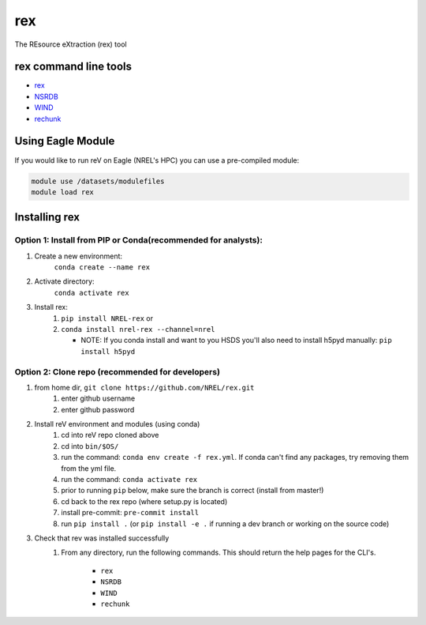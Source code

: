 ***
rex
***

.. image:: https://badge.fury.io/py/NREL-rex.svg
    :target: https://badge.fury.io/py/NREL-rex

.. image:: https://github.com/NREL/rex/workflows/Documentation/badge.svg
    :target: https://nrel.github.io/rex/

.. image:: https://github.com/NREL/rex/workflows/Pytests/badge.svg
    :target: https://github.com/NREL/rex/actions?query=workflow%3A%22Pytests%22

.. image:: https://img.shields.io/pypi/pyversions/NREL-rex.svg
    :target: https://pypi.org/project/NREL-rex/

The REsource eXtraction (rex) tool

.. inclusion-intro

rex command line tools
======================

- `rex <https://nrel.github.io/rex/rex/rex.resource_cli.html#rex>`_
- `NSRDB <https://nrel.github.io/rex/rex/rex.solar_cli.html#nsrdb>`_
- `WIND <https://nrel.github.io/rex/rex/rex.wind_cli.html#wind>`_
- `rechunk <https://nrel.github.io/rex/rex/rex.rechunk_h5.rechunk_cli.html#rechunk>`_

Using Eagle Module
==================

If you would like to run reV on Eagle (NREL's HPC) you can use a pre-compiled
module:

.. code-block:: bash

    module use /datasets/modulefiles
    module load rex

Installing rex
==============

Option 1: Install from PIP or Conda(recommended for analysts):
-------------------------------------------------

1. Create a new environment:
    ``conda create --name rex``

2. Activate directory:
    ``conda activate rex``

3. Install rex:
    1) ``pip install NREL-rex`` or
    2) ``conda install nrel-rex --channel=nrel``

       - NOTE: If you conda install and want to you HSDS you'll also need to
         install h5pyd manually: ``pip install h5pyd``

Option 2: Clone repo (recommended for developers)
-------------------------------------------------

1. from home dir, ``git clone https://github.com/NREL/rex.git``
    1) enter github username
    2) enter github password

2. Install reV environment and modules (using conda)
    1) cd into reV repo cloned above
    2) cd into ``bin/$OS/``
    3) run the command: ``conda env create -f rex.yml``. If conda can't find
       any packages, try removing them from the yml file.

    4) run the command: ``conda activate rex``
    5) prior to running ``pip`` below, make sure the branch is correct (install
       from master!)

    6) cd back to the rex repo (where setup.py is located)
    7) install pre-commit: ``pre-commit install``
    8) run ``pip install .`` (or ``pip install -e .`` if running a dev branch
       or working on the source code)

3. Check that rev was installed successfully
    1) From any directory, run the following commands. This should return the
       help pages for the CLI's.

        - ``rex``
        - ``NSRDB``
        - ``WIND``
        - ``rechunk``
